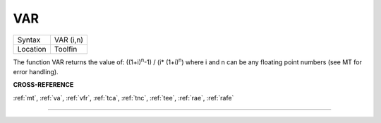 ..  _var:

VAR
===

+----------+-------------------------------------------------------------------+
| Syntax   |  VAR (i,n)                                                        |
+----------+-------------------------------------------------------------------+
| Location |  Toolfin                                                          |
+----------+-------------------------------------------------------------------+

The function VAR returns the value of: ((1+i)\ :sup:`n`-1) / (i\*
(1+i)\ :sup:`n`) where i and n can be any floating point numbers (see MT for error
handling).

**CROSS-REFERENCE**

:ref:`mt`, :ref:`va`,
:ref:`vfr`, :ref:`tca`,
:ref:`tnc`, :ref:`tee`,
:ref:`rae`, :ref:`rafe`

--------------


